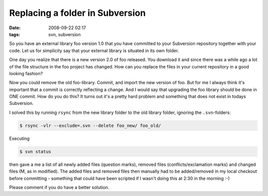 Replacing a folder in Subversion
################################

:date: 2008-09-22 02:17
:tags: svn, subversion

So you have an external library foo version 1.0 that you have committed
to your Subversion repository together with your code. Let us for
simplicity say that your external library is situated in its own folder.

One day you realize that there is a new version 2.0 of foo released. You
download it and since there was a while ago a lot of the file structure
in the foo project has changed. How can you replace the files in your
current repository in a good looking fashion?

Now you could remove the old foo-library. Commit, and import the new
version of foo. But for me I always think it's important that a commit
is correctly reflecting a change. And I would say that upgrading the foo
library should be done in ONE commit. How do you do this? It turns out
it's a pretty hard problem and something that does not exist in todays
Subversion.

I solved this by running ``rsync`` from the new library folder to the old
library folder, ignoring the ``.svn``-folders:

.. code-block:: bash

    $ rsync -vlr --exclude=.svn --delete foo_new/ foo_old/

Executing

.. code-block:: bash

    $ svn status

then gave a me a list of all newly added files (question marks), removed
files (conflicts/exclamation marks) and changed files (M, as in
modified). The added files and removed files then manually had to be
added/removed in my local checkout before committing - something that
could have been scripted if I wasn't doing this at 2:30 in the morning
:-)

Please comment if you do have a better solution.
